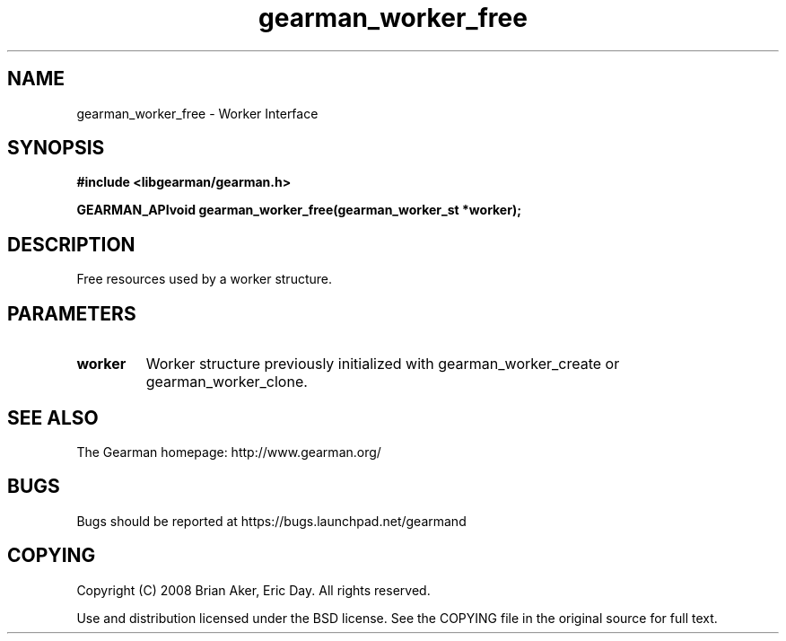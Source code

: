 .TH gearman_worker_free 3 2009-07-02 "Gearman" "Gearman"
.SH NAME
gearman_worker_free \- Worker Interface
.SH SYNOPSIS
.B #include <libgearman/gearman.h>
.sp
.BI "GEARMAN_APIvoid gearman_worker_free(gearman_worker_st *worker);"
.SH DESCRIPTION
Free resources used by a worker structure.
.SH PARAMETERS
.TP
.BR worker
Worker structure previously initialized with
gearman_worker_create or gearman_worker_clone.
.SH "SEE ALSO"
The Gearman homepage: http://www.gearman.org/
.SH BUGS
Bugs should be reported at https://bugs.launchpad.net/gearmand
.SH COPYING
Copyright (C) 2008 Brian Aker, Eric Day. All rights reserved.

Use and distribution licensed under the BSD license. See the COPYING file in the original source for full text.
